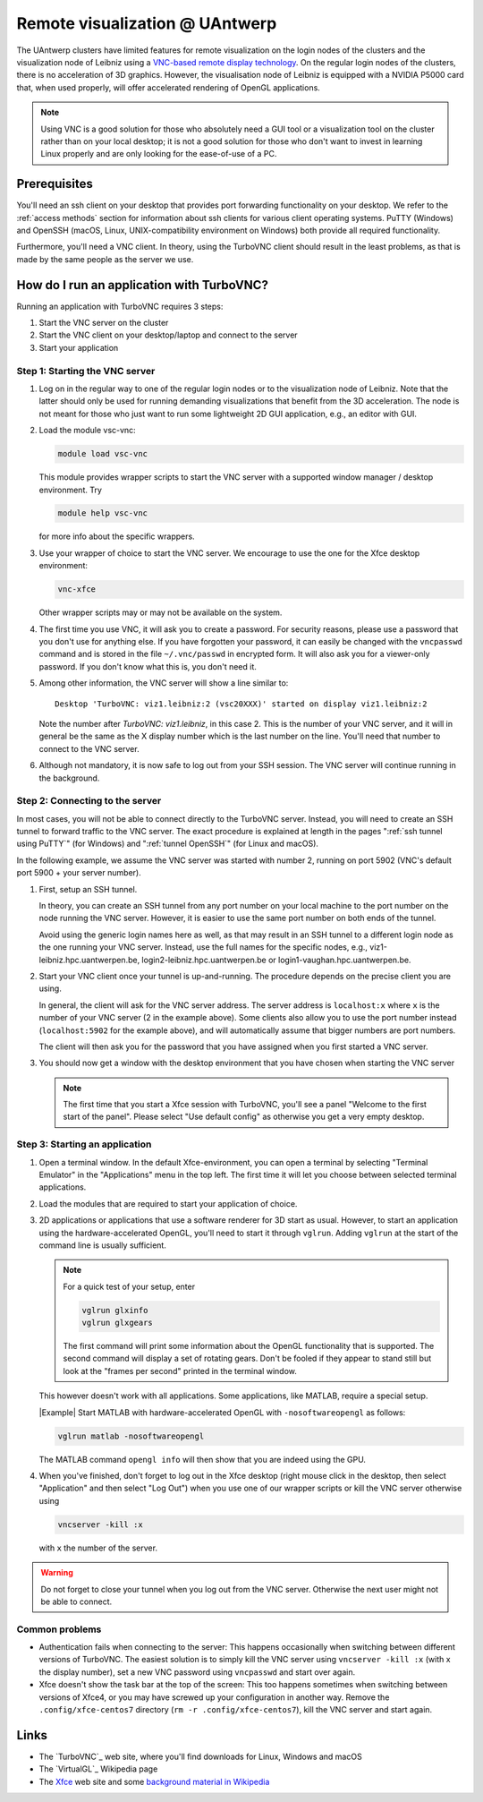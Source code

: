 .. _remote visualization UAntwerp:

Remote visualization @ UAntwerp
===============================

The UAntwerp clusters have limited features for remote visualization on
the login nodes of the clusters and the visualization node of Leibniz using a
`VNC-based remote display technology <https://en.wikipedia.org/wiki/Virtual_Network_Computing>`_.
On the regular login nodes of the clusters, there is no acceleration of 3D
graphics. However, the visualisation node of Leibniz is equipped with a
NVIDIA P5000 card that, when used properly, will offer accelerated
rendering of OpenGL applications.

.. note::
   Using VNC is a good solution for those who absolutely need a
   GUI tool or a visualization tool on the cluster rather than on your local
   desktop; it is not a good solution for those who don't want to invest in
   learning Linux properly and are only looking for the ease-of-use of a PC.

.. comment
   The idea behind the setup
   -------------------------
.. comment
   2D and 3D graphics on Linux
   ~~~~~~~~~~~~~~~~~~~~~~~~~~~
.. comment
   Graphics (local and remote) on Linux-machines is based on the
   `X Window System version 11 <https://en.wikipedia.org/wiki/X_Window_System>`_,
   shortly X11. This technology is pretty old (1987) and not really up to the task
   anymore with today's powerful computers, yet has so many applications that
   support it that it is still the standard in practice (though there are
   efforts going on to replace it with Wayland on modern Linux systems).
.. comment
   X11 applications talk to an X server which draws the commands on your
   screen. These commands can go over a network so applications on a remote
   machine can draw on your local screen. Note also the somewhat confusing
   terminology: The server is the program that draws on the screen and thus
   runs on your local system (which for other applications will usually be
   called the client) while the application is called the client (and in
   this scenario runs on a computer which you will usually call the
   server). However, partly due to the way the X11 protocol works and
   partly also because modern applications are very graphics-heavy, the
   network has become a bottleneck and graphics-heavy applications (e.g.,
   the MATLAB GUI) will work sluggish on all but the lowest latency network
   connections.

   X11 is a protocol for 2D-graphics only. However, it is extensible. Enter
   `OpenGL <https://en.wikipedia.org/wiki/OpenGL>`_, a standard
   cross-platform API for professional 3D-graphics. Even though its
   importance on Windows and macOS platforms had decreased as Microsoft and
   Apple both promote their own APIs (DirectX and Metal respectively), it
   is still very popular for professional applications and in the Linux
   world. It is supported by X11 servers through `the
   GLX-extension <https://en.wikipedia.org/wiki/GLX>`_ (OpenGL for
   the X Window System). When set up properly, OpenGL commands can be
   passed to the X server and use any OpenGL graphics accelerator available
   on the computer running the X server. In principle, if you have a X
   server with GLX extension on your desktop, you should be able to run
   OpenGL programs on the cluster and use the graphics accelerator of your
   desktop to display the graphics. In practice however this works well
   when the application and X server run on the same machine, but the
   typical OpenGL command stream is to extensive to work well over a
   network connection and performance will be sluggish.

   Optimizing remote graphics
   ~~~~~~~~~~~~~~~~~~~~~~~~~~

   The solution offered on the visualization node of leibniz (and in a
   reduced setting on the regular login nodes of the clusters) consists 
   of two elements to deal with the issues of network bandwidth and, more 
   importantly, network latency.

   `VirtualGL`_ is a technology that redirects OpenGL commands to a 3D graphics
   accelerator on the computer where the application is running or to a software
   rendering library. It then pushes the rendered image to the X server. Instead
   of a stream of thousands or millions of OpenGL commands, one large image is now
   passed over the network to the X server, reducing the effect of latency. These
   images can be large though, but with an additional piece of software on your
   client, called the VGL client, VirtualGL can send the images in compressed form
   which strongly reduces the bandwidth requirements. To use VirtualGL, you have
   to start the OpenGL application through the vglrun-command. That command will
   set up the application to redirect OpenGL calls to the VirtualGL libraries.

   VirtualGL does not solve the issue of slow 2D-rendering because of
   network latency and also requires the user to set up a VGL client and an
   X server on the local desktop, which is cumbersome for less experienced
   users. We solve this problem through
   `VNC (Virtual Network Computing) <https://en.wikipedia.org/wiki/Virtual_Network_Computing>`_.
   VNC consists of three components: a server on the computer where your
   application runs, a client on your desktop, and a standardized protocol
   for the communication between server and client. The server renders the
   graphics on the computer on which it runs and sends compressed images to
   the client. The client of course takes care of keyboard and mouse input
   and sends this to the server. A VNC server for X applications will in
   fact emulate an X server. Since the protocol between client and server is
   pretty standard, most clients will work with most servers, though some
   combinations of client and server will be more efficient because they
   may support a more efficient compression technology. Our choice of
   server is `TurboVNC`_ which is
   maintained by the same group that also develops VirtualGL and has an
   advanced implementation of a compression algorithm very well suited for
   3D graphics. TurboVNC has clients for Windows, macOS and Linux. However,
   our experience is that it also works with several other VNC clients
   (e.g., Apple Remote Desktop), though it may be a bit less efficient as
   it may not be able to use the best compression strategies.

   The concept of a Window Manager
   ~~~~~~~~~~~~~~~~~~~~~~~~~~~~~~~

   When working with Windows or macOS, we're used to seeing a title bar for
   most windows with buttons to maximize or hide the window, and borders
   that allow to resize a window. You'd think this functionality is
   provided by the X server, but in true UNIX-spirit of having separate
   components for every bit of functionality, this is not the case. On X11,
   this functionality is provided by the Window Manager, a separate
   software package that you start after starting the X server (or may be
   started for you automatically by the start-up script that is run when
   starting the X server). The basic window managers from the early days of
   X11 have evolved into feature-rich desktop environments that do not only
   offer a window manager, but also a task bar etc. Gnome and KDE are
   currently the most popular desktop environments. However, these require
   a lot of resources and are difficult to install on top of TurboVNC.
   Examples of very basic old-style window managers are the
   `Tab Window Manager <https://en.wikipedia.org/wiki/Twm>`_
   (command ``twm``) and the
   `Motif Window Manager <https://en.wikipedia.org/wiki/Motif_Window_Manager>`_
   (command ``mwm``).

   For the remote visualization setup on the UAntwerp clusters, we have
   chosen to use the Xfce Desktop Environment which is definitely more
   user-friendly than the rather primitive Tab Window Manager and Motif
   Window Manager yet requires less system resources and is easier to set
   up than the more advanced Gnome and KDE desktops.

Prerequisites
-------------

You'll need an ssh client on your desktop that provides port forwarding
functionality on your desktop. We refer to the :ref:`access methods`
section for information about ssh clients for various client operating systems.
PuTTY (Windows) and OpenSSH (macOS, Linux, UNIX-compatibility environment on
Windows) both provide all required functionality.

Furthermore, you'll need a VNC client. In theory, using the TurboVNC client should result
in the least problems, as that is made by the same people as the server we use.

.. tab-set::

   .. tab-item:: Windows

      We have tested the setup with four different clients:

      - The TurboVNC client can be downloaded by following the Downloads link
        on the `TurboVNC`_ web site, which will lead you to `TurboVNC download page`_.
        Binaries are available for both 32-bit and 64-bit Windows systems.

      - `TigerVNC`_ is a client whose development is supported by the Swedish
        company Cendio who makes a remote display server product (ThinLinc) based on
        TigerVNC. Binaries for 32-bit and 64-bit windows (``vncviewr-*.*.*.exe``) can
        be downloaded by following the link on
        `the GitHub Releases page <https://github.com/TigerVNC/tigervnc/releases>`_.
        These binaries are ready-to-run.

      - `TightVNC <http://www.tightvnc.com/>`_ is also a popular free VNC
        implementation. 32-bit and 64-bit Windows installers can be downloaded from
        `the download page on their website <http://www.tightvnc.com/download.php>`_.
        When installing on your PC or laptop, make sure to chose the "custom
        install" and only install the TightVNC Viewer.

      - `MobaXterm`_ also has an integrated VNC viewer. 
        With that viewer it is possible to build the tunnel in the 
        network settings of the VNC connection.

      All four viewers are quite fast and offer good performance, even when
      run from home over a typical broadband internet connection. TigerVNC
      seems to be a bit quicker than the others, while TightVNC and MobaXterm don't
      allow you to resize your window. With the other two implementations,
      when you resize your desktop window, the desktop is also properly
      resized.

   .. tab-item:: macOS

      Here also there are several possible setups:
      
      - The TurboVNC client can be downloaded from the `TurboVNC`_ web
        site. The macOS client is Java-based. It requires Oracle Java 
        (which you will need to install if it is not yet on your system).
      
      - `TigerVNC`_, a client whose development is supported by the Swedish company
        Cendio who makes a remote display server product (ThinLinc) based on
        TigerVNC, is a native macOS client. Some places report that this client is a
        lot slower than the TurboVNC one on macOS.
        Binaries are available by following the link on
        `the GitHub Releases page <https://github.com/TigerVNC/tigervnc/releases>`_.
        Look for the ``tigervnc-*.dmg`` files, which contrary to those for
        Windows and Linux, only contain the viewer software.
      
      - A not-so-good alternative is to use the Apple Screen Sharing feature
        which is available through Finder (Command-K key combination) or
        Safari (URL bar) by specifying the server as a URL starting with
        vnc://. The port number is 5900 + the number of the VNC server if you 
        follow the scheme below to start an application in a VNC session.
        For example, with port tunnelling and a VNC server with number 2, the server
        address will be ``vnc://localhost:5902``.
        This VNC client is considerably slower though than the
        TurboVNC client, partly because it doesn't support some of the
        TurboVNC-specific compression algorithms.

   .. tab-item:: Linux

      RPM and Debian packages for TurboVNC can be downloaded from the
      `TurboVNC`_ web site and are available in some Linux distributions. 
      You can also try another VNC client provided by your Linux distribution, 
      although we cannot guarantee those will work with our TurboVNC server.

How do I run an application with TurboVNC?
------------------------------------------

Running an application with TurboVNC requires 3 steps:

#. Start the VNC server on the cluster
#. Start the VNC client on your desktop/laptop and connect to the server
#. Start your application

Step 1: Starting the VNC server
~~~~~~~~~~~~~~~~~~~~~~~~~~~~~~~

#. Log on in the regular way to one of the regular login nodes or to
   the visualization node of Leibniz. Note that the latter should only
   be used for running demanding visualizations that benefit from the 3D
   acceleration. The node is not meant for those who just want to run
   some lightweight 2D GUI application, e.g., an editor with GUI.
#. Load the module vsc-vnc:

   .. code:: bash

      module load vsc-vnc

   This module provides wrapper scripts to start the VNC server with a
   supported window manager / desktop environment. Try

   .. code:: bash

      module help vsc-vnc

   for more info about the specific wrappers.
#. Use your wrapper of choice to start the VNC server. We encourage to
   use the one for the Xfce desktop environment:

   .. code:: bash

       vnc-xfce

   Other wrapper scripts may or may not be available on the system.       
#. The first time you use VNC, it will ask you to create a password. For
   security reasons, please use a password that you don't use for
   anything else. If you have forgotten your password, it can easily be
   changed with the ``vncpasswd`` command and is stored in the file
   ``~/.vnc/passwd`` in encrypted form. It will also ask you for a
   viewer-only password. If you don't know what this is, you don't need
   it.
#. Among other information, the VNC server will show a line similar to::

    Desktop 'TurboVNC: viz1.leibniz:2 (vsc20XXX)' started on display viz1.leibniz:2
   
   Note the number after `TurboVNC: viz1.leibniz`, in this case 2. This is
   the number of your VNC server, and it will in general be the same as
   the X display number which is the last number on the line. You'll
   need that number to connect to the VNC server.
#. Although not mandatory, it is now safe to log out from your SSH
   session. The VNC server will continue running in the background.

.. comment
   The standard way of starting a VNC server is the ``vncserver`` command, 
   as described in the TurboVNC documentation. However, you should only use 
   this command if you fully understand how it works and what it does. 
   Also, please don't forget to kill the VNC server when you have
   finished using it as it will not be killed automatically when started
   through this command (or use the ``-autokill`` command line option at
   start-up). The default start-up script (``xstart-up.turbovnc``) which will
   be put in the ``~/.vnc`` directory on first use does not function
   properly on our systems. We know this and we have no intent to repair
   this as we prefer to install the vncserver command unmodified from the
   distribution and provide wrapper scripts instead that use working
   start-up files.

Step 2: Connecting to the server
~~~~~~~~~~~~~~~~~~~~~~~~~~~~~~~~

In most cases, you will not be able to connect directly to the TurboVNC
server. Instead, you will need to create an SSH tunnel to forward
traffic to the VNC server. The exact procedure is explained at length
in the pages ":ref:`ssh tunnel using PuTTY`" (for Windows) 
and ":ref:`tunnel OpenSSH`" (for Linux and macOS).

In the following example, we assume the VNC server was started with number 2, 
running on port 5902 (VNC's default port 5900 + your server number).

#. First, setup an SSH tunnel. 

   In theory, you can create an SSH tunnel 
   from any port number on your local machine to the port number on the node 
   running the VNC server. However, it is easier to use the same port number 
   on both ends of the tunnel.
   
   Avoid using the generic login names here as well, as that may result in an SSH tunnel 
   to a different login node as the one running your VNC server. 
   Instead, use the full names for the specific nodes, e.g.,
   viz1-leibniz.hpc.uantwerpen.be, login2-leibniz.hpc.uantwerpen.be or
   login1-vaughan.hpc.uantwerpen.be.

   .. tab-set::

      .. tab-item:: OpenSSH 
         
         For a VNC server started with number 2 on the visualisation node,
         your command will look like

         .. code:: bash

            ssh -L 5902:localhost:5902 -N vsc20XXX@viz1-leibniz.hpc.uantwerpen.be

         The above line assumes that you log on to the node where the VNC
         server is running, which is why we can use ``localhost`` in the 
         ``-L``-line (as this is the name under which the node running the 
         VNC server is known on that node).
         
         After executing this command, it is normal that you lose the prompt 
         and see no further output.

      .. tab-item:: PuTTY

         Select \"Connections - SSH - Tunnel\" in the left pane.
         As \"Source port\", use 5900 + the server number (5902 in our
         example).
         As destination, use the full name of the node on which the
         VNC server is running, e.g., viz1-leibniz.hpc.uantwerpen.be,
         or localhost if you will log on to the node running the VNC server.


#. Start your VNC client once your tunnel is up-and-running. The 
   procedure depends on the precise client you are using. 
   
   In general, the client will ask for the VNC server address. 
   The server address is ``localhost:x`` where ``x`` is the number of your VNC server 
   (2 in the example above). Some clients also allow you to use the port number instead
   (``localhost:5902`` for the example above), and will automatically assume that 
   bigger numbers are port numbers.
  
   The client will then ask you for the password that you have assigned
   when you first started a VNC server.
#. You should now get a window with the desktop
   environment that you have chosen when starting the VNC server

   .. note::
      The first time that you start a Xfce session with TurboVNC,
      you'll see a panel "Welcome to the first start of the panel". Please
      select "Use default config" as otherwise you get a very empty
      desktop.

Step 3: Starting an application
~~~~~~~~~~~~~~~~~~~~~~~~~~~~~~~

#. Open a terminal window.
   In the default Xfce-environment, you can open a terminal by selecting
   \"Terminal Emulator\" in the \"Applications\" menu in the top left.
   The first time it will let you choose between selected terminal
   applications.
#. Load the modules that are required to start your application of
   choice.
#. 2D applications or applications that use a software renderer for 3D
   start as usual. However, to start an application using the
   hardware-accelerated OpenGL, you'll need to start it through
   ``vglrun``. Adding ``vglrun`` at the start of the command
   line is usually sufficient.

   .. note:: For a quick test of your setup, enter

      .. code:: bash

         vglrun glxinfo
         vglrun glxgears

      The first command will print some information about the OpenGL
      functionality that is supported. The second command will display a set
      of rotating gears. Don't be fooled if they appear to stand still but
      look at the \"frames per second\" printed in the terminal window.

   This however doesn't work with all applications. Some applications, like MATLAB,
   require a special setup.

   |Example| Start MATLAB with hardware-accelerated OpenGL with ``-nosoftwareopengl`` as follows:

   .. code:: bash

      vglrun matlab -nosoftwareopengl
   
   The MATLAB command ``opengl info`` will then show that you are
   indeed using the GPU.

#. When you've finished, don't forget to log out in the Xfce desktop 
   (right mouse click in the desktop, then select \"Application\"
   and then select \"Log Out\") when you use one of
   our wrapper scripts or kill the VNC server otherwise using

   .. code:: bash

      vncserver -kill :x
       
   with ``x`` the number of the server.

.. warning::
   Do not forget to close your tunnel when you log out from the VNC
   server. Otherwise the next user might not be able to connect.

Common problems
~~~~~~~~~~~~~~~

-  Authentication fails when connecting to the server: This happens
   occasionally when switching between different versions of TurboVNC.
   The easiest solution is to simply kill the VNC server using
   ``vncserver -kill :x`` (with x the display number), set a new VNC
   password using ``vncpasswd`` and start over again.
-  Xfce doesn't show the task bar at the top of the screen: This too
   happens sometimes when switching between versions of Xfce4, or you
   may have screwed up your configuration in another way. Remove the
   ``.config/xfce-centos7`` directory (``rm -r .config/xfce-centos7``),
   kill the VNC server and start again.

Links
-----
.. comment
   Components used in the UAntwerp setup
   ~~~~~~~~~~~~~~~~~~~~~~~~~~~~~~~~~~~~~

- The `TurboVNC`_ web site, where you'll find downloads for Linux,
  Windows and macOS

- The `VirtualGL`_ Wikipedia page

- The `Xfce <https://xfce.org/>`_  web site and some
  `background material in Wikipedia <https://en.wikipedia.org/wiki/Xfce>`_

.. comment
   Related technologies
   ~~~~~~~~~~~~~~~~~~~~

   - `The Gnome web site <https://www.gnome.org/>`_ and
   `Wikipedia page on Gnome <https://en.wikipedia.org/wiki/GNOME>`_

   - `The KDE web site <https://www.kde.org/>`_ and
   `Wikipedia page on KDE <https://en.wikipedia.org/wiki/KDE>`_

   - `The Tab Window Manager (sometimes called Tom's Window Manager) on Wikipedia <https://en.wikipedia.org/wiki/Twm>`_

   - `The Motif Window Manager on Wikipedia <https://en.wikipedia.org/wiki/Motif_Window_Manager>`_

